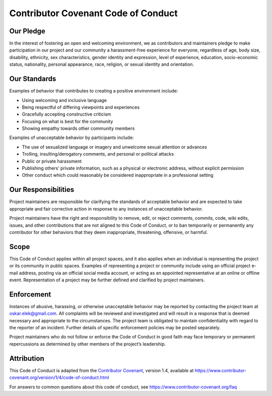 Contributor Covenant Code of Conduct
====================================

Our Pledge
----------

In the interest of fostering an open and welcoming environment, we as
contributors and maintainers pledge to make participation in our project
and our community a harassment-free experience for everyone, regardless
of age, body size, disability, ethnicity, sex characteristics, gender
identity and expression, level of experience, education, socio-economic
status, nationality, personal appearance, race, religion, or sexual
identity and orientation.

Our Standards
-------------

Examples of behavior that contributes to creating a positive environment
include:

-  Using welcoming and inclusive language
-  Being respectful of differing viewpoints and experiences
-  Gracefully accepting constructive criticism
-  Focusing on what is best for the community
-  Showing empathy towards other community members

Examples of unacceptable behavior by participants include:

-  The use of sexualized language or imagery and unwelcome sexual
   attention or advances
-  Trolling, insulting/derogatory comments, and personal or political
   attacks
-  Public or private harassment
-  Publishing others’ private information, such as a physical or
   electronic address, without explicit permission
-  Other conduct which could reasonably be considered inappropriate in a
   professional setting

Our Responsibilities
--------------------

Project maintainers are responsible for clarifying the standards of
acceptable behavior and are expected to take appropriate and fair
corrective action in response to any instances of unacceptable behavior.

Project maintainers have the right and responsibility to remove, edit,
or reject comments, commits, code, wiki edits, issues, and other
contributions that are not aligned to this Code of Conduct, or to ban
temporarily or permanently any contributor for other behaviors that they
deem inappropriate, threatening, offensive, or harmful.

Scope
-----

This Code of Conduct applies within all project spaces, and it also
applies when an individual is representing the project or its community
in public spaces. Examples of representing a project or community
include using an official project e-mail address, posting via an
official social media account, or acting as an appointed representative
at an online or offline event. Representation of a project may be
further defined and clarified by project maintainers.

Enforcement
-----------

Instances of abusive, harassing, or otherwise unacceptable behavior may
be reported by contacting the project team at oskar.elek@gmail.com.
All complaints will be reviewed and investigated and will result in a
response that is deemed necessary and appropriate to the circumstances.
The project team is obligated to maintain confidentiality with regard to
the reporter of an incident. Further details of specific enforcement
policies may be posted separately.

Project maintainers who do not follow or enforce the Code of Conduct in
good faith may face temporary or permanent repercussions as determined
by other members of the project’s leadership.

Attribution
-----------

This Code of Conduct is adapted from the `Contributor Covenant`_,
version 1.4, available at
https://www.contributor-covenant.org/version/1/4/code-of-conduct.html

For answers to common questions about this code of conduct, see
https://www.contributor-covenant.org/faq

.. _Contributor Covenant: https://www.contributor-covenant.org
